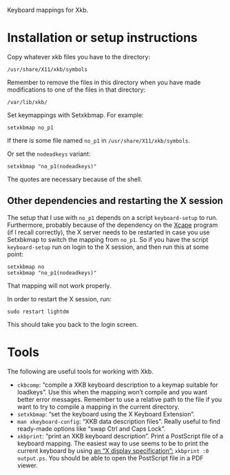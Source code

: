 Keyboard mappings for Xkb.

* Installation or setup instructions

Copy whatever xkb files you have to the directory:

#+BEGIN_SRC generic
/usr/share/X11/xkb/symbols
#+END_SRC

Remember to remove the files in this directory when you have made modifications
to one of the files in that directory:

#+BEGIN_SRC generic
/var/lib/xkb/
#+END_SRC

Set keymappings with Setxkbmap.  For example:

#+BEGIN_SRC shell
setxkbmap no_p1
#+END_SRC

If there is some file named ~no_p1~ in ~/usr/share/X11/xkb/symbols~.

Or set the ~nodeadkeys~ variant:

#+BEGIN_SRC shell
setxkbmap "no_p1(nodeadkeys)"
#+END_SRC

The quotes are necessary because of the shell.

** Other dependencies and restarting the X session

The setup that I use with ~no_p1~ depends on a script ~keyboard-setup~
to run.  Furthermore, probably because of the dependency on the [[https://github.com/alols/xcape][Xcape]]
program (if I recall correctly), the X server needs to be restarted in
case you use Setxbkmap to switch the mapping from ~no_p1~.  So if you
have the script ~keyboard-setup~ run on login to the X session, and then
run this at some point:

#+BEGIN_SRC shell
setxkbmap no
setxkbmap "no_p1(nodeadkeys)"
#+END_SRC

That mapping will not work properly.

In order to restart the X session, run:

#+BEGIN_SRC shell
sudo restart lightdm
#+END_SRC

This should take you back to the login screen.

* Tools

The following are useful tools for working with Xkb.

- ~ckbcomp~: “compile a XKB keyboard description to a keymap suitable
  for loadkeys”.  Use this when the mapping won’t compile and you want
  better error messages.  Remember to use a relative path to the file if
  you want to try to compile a mapping in the current directory.
- ~setxkbmap~: “set the keyboard using the X Keyboard Extension”.
- ~man xkeyboard-config~: “XKB data description files”.  Really useful to
  find ready-made options like “swap Ctrl and Caps Lock”.
- ~xkbprint~: “print an XKB keyboard description”.  Print a PostScript
  file of a keyboard mapping.  The easiest way to use seems to be to
  print the current keyboard by using [[https://askubuntu.com/a/381393/136104][an “X display specification”:]]
  ~xkbprint :0 output.ps~.  You should be able to open the PostScript
  file in a PDF viewer.
